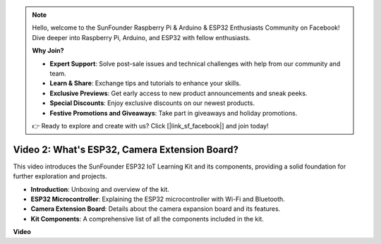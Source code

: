 .. note::

    Hello, welcome to the SunFounder Raspberry Pi & Arduino & ESP32 Enthusiasts Community on Facebook! Dive deeper into Raspberry Pi, Arduino, and ESP32 with fellow enthusiasts.

    **Why Join?**

    - **Expert Support**: Solve post-sale issues and technical challenges with help from our community and team.
    - **Learn & Share**: Exchange tips and tutorials to enhance your skills.
    - **Exclusive Previews**: Get early access to new product announcements and sneak peeks.
    - **Special Discounts**: Enjoy exclusive discounts on our newest products.
    - **Festive Promotions and Giveaways**: Take part in giveaways and holiday promotions.

    👉 Ready to explore and create with us? Click [|link_sf_facebook|] and join today!

Video 2: What's ESP32, Camera Extension Board?
================================================

This video introduces the SunFounder ESP32 IoT Learning Kit and its components, providing a solid foundation for further exploration and projects.

* **Introduction**: Unboxing and overview of the kit.
* **ESP32 Microcontroller**: Explaining the ESP32 microcontroller with Wi-Fi and Bluetooth.
* **Camera Extension Board**: Details about the camera expansion board and its features.
* **Kit Components**: A comprehensive list of all the components included in the kit.


**Video**

.. raw:: html

    <iframe width="700" height="500" src="https://www.youtube.com/embed/vBlmp0wlfns?si=-A-juwGJQvxvQhb8" title="YouTube video player" frameborder="0" allow="accelerometer; autoplay; clipboard-write; encrypted-media; gyroscope; picture-in-picture; web-share" allowfullscreen></iframe>

